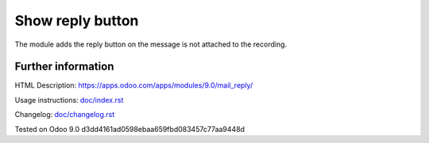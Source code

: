 ===================
 Show reply button
===================

The module adds the reply button on the message is not attached to the recording.

Further information
===================

HTML Description: https://apps.odoo.com/apps/modules/9.0/mail_reply/

Usage instructions: `<doc/index.rst>`_

Changelog: `<doc/changelog.rst>`_

Tested on Odoo 9.0 d3dd4161ad0598ebaa659fbd083457c77aa9448d